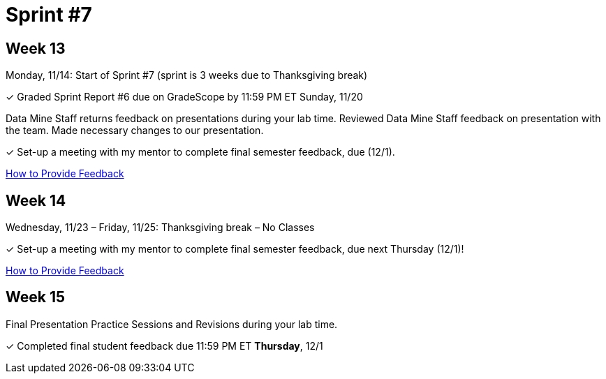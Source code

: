 = Sprint #7

== Week 13

Monday, 11/14: Start of Sprint #7 (sprint is 3 weeks due to Thanksgiving break)

&#10003; Graded Sprint Report #6 due on GradeScope by 11:59 PM ET Sunday, 11/20

Data Mine Staff returns feedback on presentations during your lab time. Reviewed Data Mine Staff feedback on presentation with the team. Made necessary changes to our presentation.

&#10003; Set-up a meeting with my mentor to complete final semester feedback, due (12/1).

xref:resources/mentor_feedback.adoc[How to Provide Feedback]


== Week 14
Wednesday, 11/23 – Friday, 11/25: Thanksgiving break – No Classes

&#10003; Set-up a meeting with my mentor to complete final semester feedback, due next Thursday (12/1)!

xref:resources/mentor_feedback.adoc[How to Provide Feedback]

== Week 15

Final Presentation Practice Sessions and Revisions during your lab time.

&#10003; Completed final student feedback due 11:59 PM ET *Thursday*, 12/1